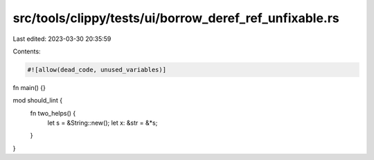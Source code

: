 src/tools/clippy/tests/ui/borrow_deref_ref_unfixable.rs
=======================================================

Last edited: 2023-03-30 20:35:59

Contents:

.. code-block:: rs

    #![allow(dead_code, unused_variables)]

fn main() {}

mod should_lint {
    fn two_helps() {
        let s = &String::new();
        let x: &str = &*s;
    }
}


